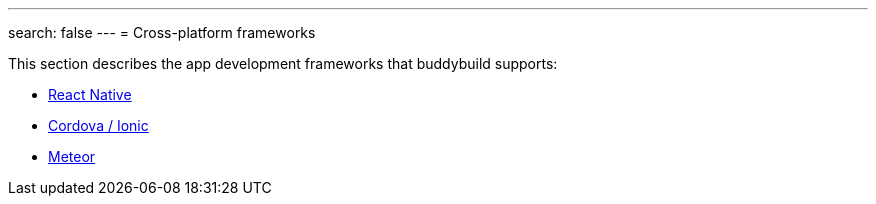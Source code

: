 ---
search: false
---
= Cross-platform frameworks

This section describes the app development frameworks that buddybuild
supports:

- link:react_native/README.adoc[React Native]
- link:cordova-ionic/README.adoc[Cordova / Ionic]
- link:meteor/README.adoc[Meteor]
